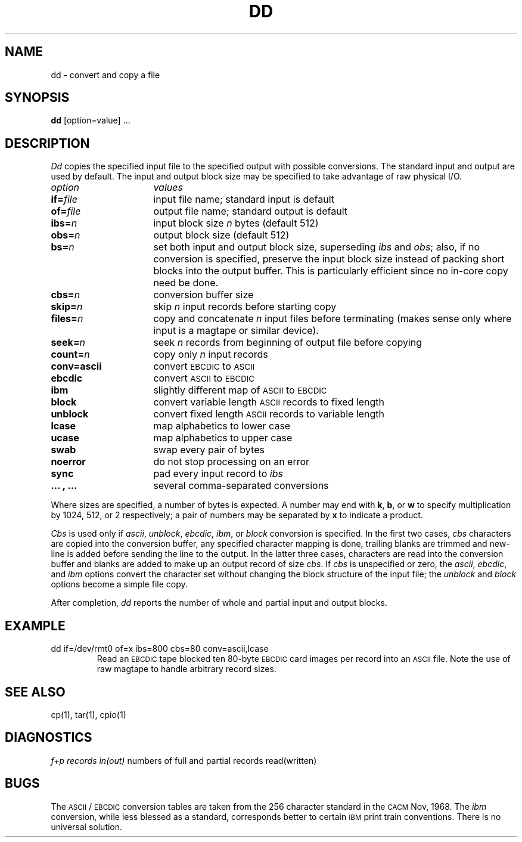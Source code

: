 .TH DD 1
.SH NAME
dd \- convert and copy a file
.SH SYNOPSIS
.B dd
[option=value] ...
.SH DESCRIPTION
.I Dd\^
copies the specified input file
to the specified output with
possible conversions.
The standard input and output are used by default.
The input and output block size may be
specified to take advantage of raw physical I/O.
.PP
.br
.ns
.TP "\w'\fBconv=.\|.\|.\ ,\ .\|.\|.\ \ \fP'u"
.I option\^
.I values\^
.br
.ns
.TP
.BI if= file\^
input file name; standard input is default
.br
.ns
.TP
.BI of= file\^
output file name; standard output is default
.br
.ns
.TP
.BI ibs= n\^
input block size
.I n\^
bytes (default 512)
.br
.ns
.TP
.BI obs= n\^
output block size (default 512)
.br
.ns
.TP
.BI bs= n\^
set both input and output block size,
superseding
.I ibs\^
and
.IR obs ;
also, if no conversion is specified,
preserve the input block size instead of packing short blocks
into the output buffer.
This is particularly efficient since no in-core copy need be done.
.br
.ns
.TP
.BI cbs= n\^
conversion buffer size
.br
.ns
.TP
.BI skip= n\^
skip
.IR n ""
input records before starting copy
.br
.ns
.TP
.BI files= n\^
copy and concatenate
.IR n ""
input files before terminating (makes sense only
where input is a magtape or similar device).
.br
.ns
.TP
.BI seek= n\^
seek
.I n\^
records from beginning of output file before copying
.br
.ns
.TP
.BI count= n\^
copy only
.IR n ""
input records
.br
.ns
.TP
.B conv=ascii
convert \s-1EBCDIC\s0 to \s-1ASCII\s0
.br
.ns
.RS "\w'\fBconv=\fP'u"
.TP "\w'\fB.\|.\|.\ ,\ .\|.\|.\ \ \fP'u"
.B ebcdic
convert \s-1ASCII\s0 to \s-1EBCDIC\s0
.br
.ns
.TP
.B ibm
slightly different map of \s-1ASCII\s0 to \s-1EBCDIC\s0
.br
.ns
.TP
.B block
convert variable length \s-1ASCII\s0 records to fixed length
.br
.ns
.TP
.B unblock
convert fixed length \s-1ASCII\s0 records to variable length
.br
.ns
.TP
.B lcase
map alphabetics to lower case
.br
.ns
.TP
.B ucase
map alphabetics to upper case
.br
.ns
.TP
.B swab
swap every pair of bytes
.br
.ns
.TP
.B noerror
do not stop processing on an error
.br
.ns
.TP
.B sync
pad every input record to
.I  ibs\^
.br
.ns
.TP
.B ".\|.\|. , .\|.\|."
several comma-separated conversions
.RE
.PP
.fi
Where sizes are specified,
a number of bytes is expected.
A number may end with
.BR k ,
.BR b ,
or
.B w
to specify multiplication by
1024, 512, or 2 respectively;
a pair of numbers may be separated by
.B x
to indicate a product.
.PP
.I Cbs\^
is used only if
.IR ascii\^ ,
.IR unblock\^ ,
.IR ebcdic\^ ,
.IR ibm\^ ,
or
.I block\^
conversion is specified.
In the first two cases,
.I cbs\^
characters are copied into the conversion buffer, any specified
character mapping is done,
trailing blanks are trimmed and new-line is added
before sending the line to the output.
In the latter three cases, characters are read into the
conversion buffer and blanks are added to make up an
output record of size
.IR cbs .
If
.I cbs\^
is unspecified or zero, the
.IR ascii\^ ,
.IR ebcdic\^ ,
and
.I ibm\^
options convert the character set without changing the block
structure of the input file; the
.I unblock\^
and
.I block\^
options become a simple file copy.
.PP
After completion,
.I dd\^
reports the number of whole and partial input and output
blocks.
.SH EXAMPLE
.TP
dd  if=/dev/rmt0  of=x  ibs=800  cbs=80  conv=ascii,lcase
Read an \s-1EBCDIC\s0 tape blocked ten 80-byte
\s-1EBCDIC\s0 card images per record into an \s-1ASCII\s0 file.
Note the use of raw magtape to handle arbitrary record sizes.
.SH "SEE ALSO"
cp(1), tar(1), cpio(1)
.SH DIAGNOSTICS
.IR "f+p records in(out)" "	numbers of full and partial records read(written)"
.SH BUGS
The \s-1ASCII\s0/\s-1EBCDIC\s0 conversion tables are
taken
from the 256 character standard in
the \s-1CACM\s0 Nov, 1968.
The
.I ibm\^
conversion, while less blessed as a standard,
corresponds better to certain \s-1IBM\s0
print train conventions.
There is no universal solution.
.\"	@(#)dd.1	5.2 of 5/18/82
